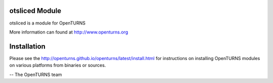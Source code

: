 .. image:: https://github.com/openturns/otsliced/actions/workflows/build.yml/badge.svg?branch=master
    :target: https://github.com/openturns/otsliced/actions/workflows/build.yml

otsliced Module
=================

otsliced is a module for OpenTURNS

More information can found at http://www.openturns.org


Installation
============
Please see the http://openturns.github.io/openturns/latest/install.html
for instructions on installing OpenTURNS modules on various platforms from binaries or sources.

-- The OpenTURNS team
